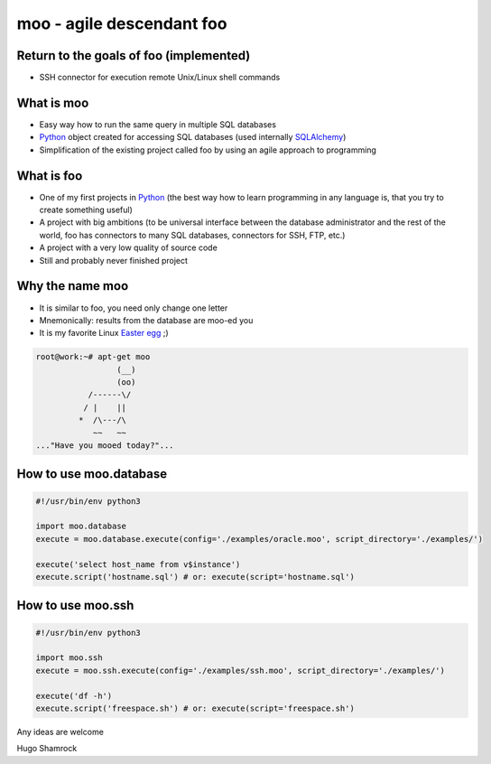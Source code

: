==========================
moo - agile descendant foo
==========================

Return to the goals of foo (implemented)
========================================

* SSH connector for execution remote Unix/Linux shell commands

What is moo
===========

* Easy way how to run the same query in multiple SQL databases
* Python_ object created for accessing SQL databases (used internally SQLAlchemy_)
* Simplification of the existing project called foo by using an agile approach to programming

What is foo
===========

* One of my first projects in Python_ (the best way how to learn programming in any language is, that you try to create something useful)
* A project with big ambitions (to be universal interface between the database administrator and the rest of the world, foo has connectors to many SQL databases, connectors for SSH, FTP, etc.)
* A project with a very low quality of source code
* Still and probably never finished project
 
Why the name moo
================

* It is similar to foo, you need only change one letter
* Mnemonically: results from the database are moo-ed you
* It is my favorite Linux `Easter egg`_ ;)

.. code:: shell

    root@work:~# apt-get moo
                     (__) 
                     (oo) 
               /------\/ 
              / |    ||   
             *  /\---/\ 
                ~~   ~~   
    ..."Have you mooed today?"...

How to use moo.database
=======================

.. code:: python

    #!/usr/bin/env python3

    import moo.database
    execute = moo.database.execute(config='./examples/oracle.moo', script_directory='./examples/')

    execute('select host_name from v$instance')
    execute.script('hostname.sql') # or: execute(script='hostname.sql')

How to use moo.ssh
==================

.. code:: python

    #!/usr/bin/env python3

    import moo.ssh
    execute = moo.ssh.execute(config='./examples/ssh.moo', script_directory='./examples/')

    execute('df -h')
    execute.script('freespace.sh') # or: execute(script='freespace.sh')

Any ideas are welcome

Hugo Shamrock

.. _Python: http://www.python.org/
.. _SQLAlchemy: http://www.sqlalchemy.org/
.. _Easter egg: http://en.wikipedia.org/wiki/Easter_egg_%28media%29
